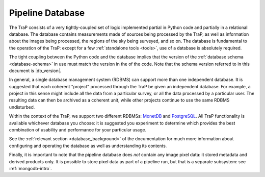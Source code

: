 .. _database-intro:

+++++++++++++++++
Pipeline Database
+++++++++++++++++

The TraP consists of a very tightly-coupled set of logic implemented partial
in Python code and partially in a relational database. The database contains
measurements made of sources being processed by the TraP, as well as
information about the images being processed, the regions of the sky being
surveyed, and so on. The database is fundamental to the operation of the TraP:
except for a few :ref:`standalone tools <tools>`, use of a database is
absolutely required.

The tight coupling between the Python code and the database implies that the
version of the :ref:`database schema <database-schema>` in use must match the
version in the of the code. Note that the schema version referred to in this
document is |db_version|.

In general, a single database management system (RDBMS) can support more than
one independent database. It is suggested that each coherent "project"
processed through the TraP be given an independent database. For example, a
project in this sense  might include all the data from a particular survey, or
all the data processed by a particular user. The resulting data can then be
archived as a coherent unit, while other projects continue to use the same
RDBMS undisturbed.

Within the context of the TraP, we support two different RDBMSs: `MonetDB
<http://www.monetdb.org/>`_ and `PostgreSQL <http://www.postgresql.org/>`_.
All TraP functionality is available whichever database you choose: it is
suggested you experiment to determine which provides the best combination of
usability and performance for your particular usage.

See the :ref:`relevant section <database_background>` of the documentation for
much more information about configuring and operating the database as well as
understanding its contents.

Finally, it is important to note that the pipeline database does *not* contain
any image pixel data: it stored metadata and derived products only. It is
possible to store pixel data as part of a pipeline run, but that is a separate
subsystem: see :ref:`mongodb-intro`.
